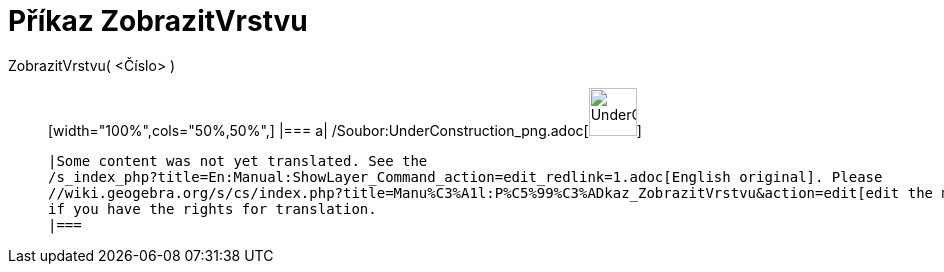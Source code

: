 = Příkaz ZobrazitVrstvu
:page-en: commands/ShowLayer_Command
ifdef::env-github[:imagesdir: /cs/modules/ROOT/assets/images]

ZobrazitVrstvu( <Číslo> )::
  [width="100%",cols="50%,50%",]
  |===
  a|
  /Soubor:UnderConstruction_png.adoc[image:48px-UnderConstruction.png[UnderConstruction.png,width=48,height=48]]

  |Some content was not yet translated. See the
  /s_index_php?title=En:Manual:ShowLayer_Command_action=edit_redlink=1.adoc[English original]. Please
  //wiki.geogebra.org/s/cs/index.php?title=Manu%C3%A1l:P%C5%99%C3%ADkaz_ZobrazitVrstvu&action=edit[edit the manual page]
  if you have the rights for translation.
  |===
